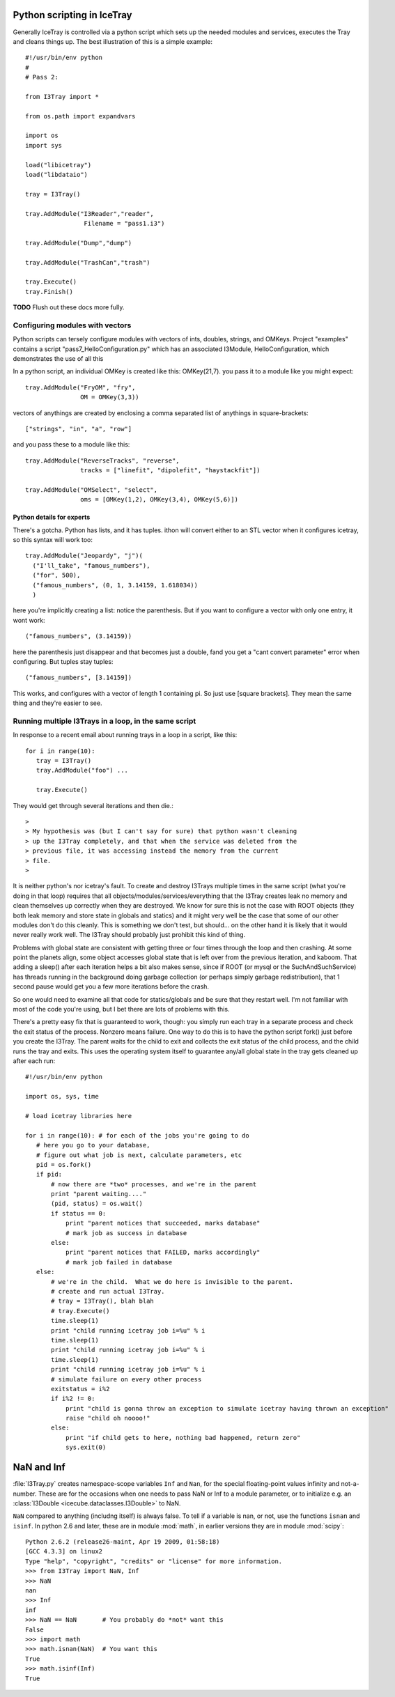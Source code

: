Python scripting in IceTray
============================
Generally IceTray is controlled via a python script which sets up the needed 
modules and services, executes the Tray and cleans things up.  The
best illustration of this is a simple example::

 #!/usr/bin/env python
 #
 # Pass 2:
 
 from I3Tray import * 
 
 from os.path import expandvars
 
 import os
 import sys
 
 load("libicetray")
 load("libdataio")
 
 tray = I3Tray()
 
 tray.AddModule("I3Reader","reader", 
 		 Filename = "pass1.i3")

 tray.AddModule("Dump","dump")

 tray.AddModule("TrashCan","trash")
 
 tray.Execute()
 tray.Finish()

**TODO**  Flush out these docs more fully.

Configuring modules with vectors
--------------------------------
Python scripts can tersely configure
modules with vectors of ints, doubles, strings, and OMKeys.   
Project "examples" contains a script
"pass7_HelloConfiguration.py" which has an associated I3Module,
HelloConfiguration, which demonstrates the use of all this

In a python script, an individual OMKey is created like this:
OMKey(21,7).  you pass it to a module like you might expect::

 tray.AddModule("FryOM", "fry",
                OM = OMKey(3,3))


vectors of anythings are created by enclosing a comma separated
list of anythings in square-brackets::

 ["strings", "in", "a", "row"]

and you pass these to a module like this::

 tray.AddModule("ReverseTracks", "reverse",
                tracks = ["linefit", "dipolefit", "haystackfit"])

 tray.AddModule("OMSelect", "select",
                oms = [OMKey(1,2), OMKey(3,4), OMKey(5,6)])

Python details for experts
^^^^^^^^^^^^^^^^^^^^^^^^^^^^

There's a gotcha. Python has lists, and it has tuples.  ithon will
convert either to an STL vector when it configures icetray, so this
syntax will work too::

 tray.AddModule("Jeopardy", "j")(
   ("I'll_take", "famous_numbers"),
   ("for", 500), 
   ("famous_numbers", (0, 1, 3.14159, 1.618034))
   )

here you're implicitly creating a list: notice the parenthesis.  But
if you want to configure a vector with only one entry, it wont work::

   ("famous_numbers", (3.14159))

here the parenthesis just disappear and that becomes just a double,
fand you get a "cant convert parameter" error when configuring.  But
tuples stay tuples::

   ("famous_numbers", [3.14159])

This works, and configures with a vector of length 1 containing pi.
So just use [square brackets].  They mean the same thing and they're
easier to see.


Running multiple I3Trays in a loop, in the same script
--------------------------------------------------------
In response to a recent email about running trays in a loop in a script, 
like this::

  for i in range(10):
     tray = I3Tray()
     tray.AddModule("foo") ...
 
     tray.Execute()

They would get through several iterations and then die.::

 >
 > My hypothesis was (but I can't say for sure) that python wasn't cleaning
 > up the I3Tray completely, and that when the service was deleted from the
 > previous file, it was accessing instead the memory from the current
 > file. 
 >
 
It is neither python's nor icetray's fault.  
To create and destroy I3Trays multiple
times in the same script (what you're doing in that loop) requires
that all objects/modules/services/everything that the I3Tray creates
leak no memory and clean themselves up correctly when they are
destroyed.  We know for sure this is not the case with ROOT objects
(they both leak memory and store state in globals and statics) and it
might very well be the case that some of our other modules don't do
this cleanly.  This is something we don't test, but should... on the
other hand it is likely that it would never really work well.  The
I3Tray should probably just prohibit this kind of thing.

Problems with global state are consistent with getting three or four
times through the loop and then crashing.  At some point the planets
align, some object accesses global state that is left over from the
previous iteration, and kaboom.  That adding a sleep() after each 
iteration helps a bit also makes sense, since if ROOT (or mysql or 
the SuchAndSuchService) has threads running in the background doing 
garbage collection (or perhaps simply
garbage redistribution), that 1 second pause would get you a few more
iterations before the crash.  

So one would need to examine all that code for statics/globals and be
sure that they restart well.  I'm not familiar with most of the code
you're using, but I bet there are lots of problems with this.

There's a pretty easy fix that is guaranteed to work, though: you
simply run each tray in a separate process and check the exit status
of the process.  Nonzero means failure.  One way to do this is to have
the python script fork() just before you create the I3Tray.  The
parent waits for the child to exit and collects the exit status of the
child process, and the child runs the tray and exits.  This uses the
operating system itself to guarantee any/all global state in the tray
gets cleaned up after each run::

 #!/usr/bin/env python
 
 import os, sys, time
 
 # load icetray libraries here
 
 for i in range(10): # for each of the jobs you're going to do
    # here you go to your database,
    # figure out what job is next, calculate parameters, etc
    pid = os.fork()                                         
    if pid:        
        # now there are *two* processes, and we're in the parent
        print "parent waiting...."
        (pid, status) = os.wait()
        if status == 0:
            print "parent notices that succeeded, marks database"
            # mark job as success in database
        else:
            print "parent notices that FAILED, marks accordingly"
            # mark job failed in database
    else:
        # we're in the child.  What we do here is invisible to the parent.
        # create and run actual I3Tray.  
        # tray = I3Tray(), blah blah
        # tray.Execute()
        time.sleep(1)
        print "child running icetray job i=%u" % i
        time.sleep(1)
        print "child running icetray job i=%u" % i
        time.sleep(1)
        print "child running icetray job i=%u" % i
        # simulate failure on every other process
        exitstatus = i%2
        if i%2 != 0:
            print "child is gonna throw an exception to simulate icetray having thrown an exception"
            raise "child oh noooo!"
        else:
            print "if child gets to here, nothing bad happened, return zero"
            sys.exit(0)


.. _NaN:
.. index:: NaN

.. _Inf:
.. index:: Inf

NaN and Inf
===========

:file:`I3Tray.py` creates namespace-scope variables ``Inf`` and
``Nan``, for the special floating-point values infinity and
not-a-number.  These are for the occasions when one needs to pass NaN
or Inf to a module parameter, or to initialize e.g. an :class:`I3Double <icecube.dataclasses.I3Double>`
to NaN.

``NaN`` compared to anything (includng itself) is always false.  To
tell if a variable is nan, or not, use the functions ``isnan`` and
``isinf``.  In python 2.6 and later, these are in module :mod:`math`,
in earlier versions they are in module :mod:`scipy`::

  Python 2.6.2 (release26-maint, Apr 19 2009, 01:58:18) 
  [GCC 4.3.3] on linux2
  Type "help", "copyright", "credits" or "license" for more information.
  >>> from I3Tray import NaN, Inf
  >>> NaN
  nan
  >>> Inf
  inf
  >>> NaN == NaN       # You probably do *not* want this
  False
  >>> import math
  >>> math.isnan(NaN)  # You want this
  True
  >>> math.isinf(Inf)
  True
  


